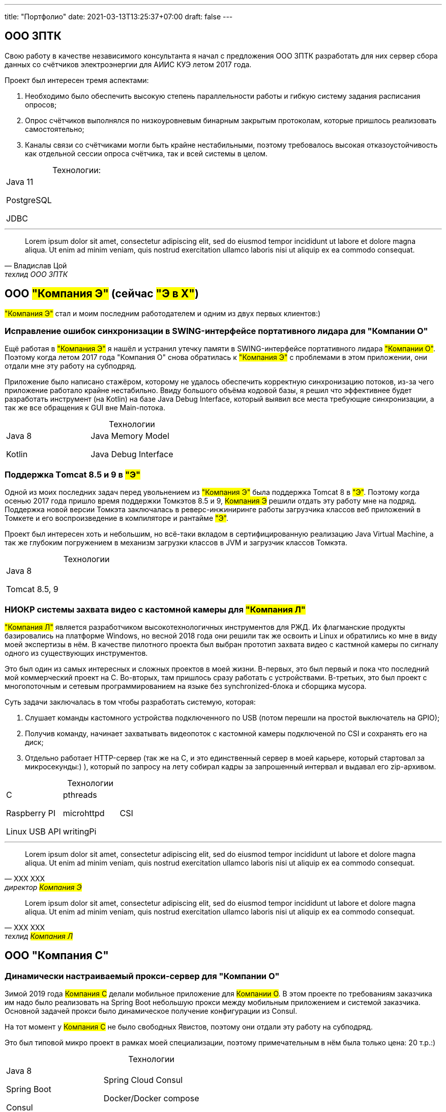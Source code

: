 ---
title: "Портфолио"
date: 2021-03-13T13:25:37+07:00
draft: false
---

== ООО ЗПТК
:!table-caption:

Свою работу в качестве независимого консультанта я начал с предложения ООО ЗПТК разработать для них сервер сбора данных со счётчиков электроэнергии для АИИС КУЭ летом 2017 года.

Проект был интересен тремя аспектами:

. Необходимо было обеспечить высокую степень параллельности работы и гибкую систему задания расписания опросов;
. Опрос счётчиков выполнялся по низкоуровневым бинарным закрытым протоколам, которые пришлось реализовать самостоятельно;
. Каналы связи со счётчиками могли быть крайне нестабильными, поэтому требовалось высокая отказоустойчивость как отдельной сессии опроса счётчика, так и всей системы в целом.

.Технологии:
[cols="3"]
|===
|
Java 11

PostgreSQL

JDBC
|
|
|===

---

"Lorem ipsum dolor sit amet, consectetur adipiscing elit, sed do eiusmod tempor incididunt ut labore et dolore magna aliqua.
Ut enim ad minim veniam, quis nostrud exercitation ullamco laboris nisi ut aliquip ex ea commodo consequat."
-- Владислав Цой, техлид ООО ЗПТК

== ООО #"Компания Э"# (сейчас #"Э в Х"#)

#"Компания Э"# стал и моим последним работодателем и одним из двух первых клиентов:)

=== Исправление ошибок синхронизации в SWING-интерфейсе портативного лидара для "Компании О"

Ещё работая в #"Компания Э"# я нашёл и устранил утечку памяти в SWING-интерфейсе портативного лидара #"Компании О"#.
Поэтому когда летом 2017 года "Компания О" снова обратилась к #"Компания Э"# с проблемами в этом приложении, они отдали мне эту работу на субподряд.

Приложение было написано стажёром, которому не удалось обеспечить корректную синхронизацию потоков, из-за чего приложение работало крайне нестабильно.
Ввиду большого объёма кодовой базы, я решил что эффективнее будет разработать инструмент (на Kotlin) на базе Java Debug Interface, который выявил все места требующие синхронизации, а так же все обращения к GUI вне Main-потока.

.Технологии
[cols="3"]
|===
|
Java 8

Kotlin
|
Java Memory Model

Java Debug Interface
|
|===

=== Поддержка Тomcat 8.5 и 9 в #"Э"#

Одной из моих последних задач перед увольнением из #"Компания Э"# была поддержка Tomcat 8 в #"Э"#.
Поэтому когда осенью 2017 года пришло время поддержки Томкэтов 8.5 и 9, #Компания Э# решили отдать эту работу мне на подряд.
Поддержка новой версии Томкэта заключалась в реверс-инжиниринге работы загрузчика классов веб приложений в Томкете и его воспроизведение в компиляторе и рантайме #"Э"#.

Проект был интересен хоть и небольшим, но всё-таки вкладом в сертифицированную реализацию Java Virtual Machine, а так же глубоким погружением в механизм загрузки классов в JVM и загрузчик классов Томкэта.

.Технологии
[cols="3"]
|===
|
Java 8

Tomcat 8.5, 9
|
|
|===

=== НИОКР системы захвата видео с кастомной камеры для #"Компания Л"#

#"Компания Л"# является разработчиком высокотехнологичных инструментов для РЖД.
Их флагманские продукты базировались на платформе Windows, но весной 2018 года они решили так же освоить и Linux и обратились ко мне в виду моей экспертизы в нём.
В качестве пилотного проекта был выбран прототип захвата видео с кастмной камеры по сигналу одного из существующих инструментов.

Это был один из самых интересных и сложных проектов в моей жизни.
В-первых, это был первый и пока что последний мой коммерческий проект на С.
Во-вторых, там пришлось сразу работать с устройствами.
В-третьих, это был проект с многопоточным и сетевым программированием на языке без synchronized-блока и сборщика мусора.

Суть задачи заключалась в том чтобы разработать системую, которая:

. Слушает команды кастомного устройства подключенного по USB (потом перешли на простой выключатель на GPIO);
. Получив команду, начинает захватывать видеопоток с кастомной камеры подключеной по CSI и сохранять его на диск;
. Отдельно работает HTTP-сервер (так же на С, и это единственный сервер в моей карьере, который стартовал за микросекунды:) ), который по запросу на лету собирал кадры за запрошенный интервал и выдавал его zip-архивом.

.Технологии
[cols="3"]
|===
|
C

Raspberry PI

Linux USB API
|
pthreads

microhttpd

writingPi
|
CSI
|===

---

"Lorem ipsum dolor sit amet, consectetur adipiscing elit, sed do eiusmod tempor incididunt ut labore et dolore magna aliqua.
Ut enim ad minim veniam, quis nostrud exercitation ullamco laboris nisi ut aliquip ex ea commodo consequat."
-- ХХХ ХХХ, директор #Компания Э#

"Lorem ipsum dolor sit amet, consectetur adipiscing elit, sed do eiusmod tempor incididunt ut labore et dolore magna aliqua.
Ut enim ad minim veniam, quis nostrud exercitation ullamco laboris nisi ut aliquip ex ea commodo consequat."
-- ХХХ ХХХ, техлид #Компания Л#

== ООО "Компания С"

=== Динамически настраиваемый прокси-сервер для "Компании О"

Зимой 2019 года #Компания С# делали мобильное приложение для #Компании О#.
В этом проекте по требованиям заказчика им надо было реализовать на Spring Boot небольшую прокси между мобильным приложением и системой заказчика.
Основной задачей прокси было динамическое получение конфигурации из Consul.

На тот момент у #Компания С# не было свободных Явистов, поэтому они отдали эту работу на субподряд.

Это был типовой микро проект в рамках моей специализации, поэтому примечательным в нём была только цена: 20 т.р.:)

.Технологии
[cols="3"]
|===
|
Java 8

Spring Boot

Consul
|
Spring Cloud Consul

Docker/Docker compose
|
|===

=== Сервер приложения для проверки бизнес-гипотезы для #"Компании СЛ"#

Зимой 2021 года #Компания С# начала делать новый проект для #Компании СЛ#.
По требованиям  заказчика, бакэнд должен был быть под платформу Java, у #Компании С# снова не было свободных Явистов и они снова обратились ко мне.

На этот раз проект довольно большой и он всё ещё в процессе разработки.
Приложение является расширением основной системы, поэтому большую часть функций делегирует, а большую часть данных хранит в основной системе.
Но приложение добавляет небольшой кусочек собственных функциональности и данных, а данные основной системы трансформирует определённым образом.

Пока что в проекте три интересных аспекта:

. Довольно высокие требования по по производительности, поэтому я выбрал реактивный стэк;
. Благодаря Котлину и корутинам, реактивный стэк не взрывает мозг и визуально мало чем отличается от синхронного кода;
. Ввиду специфики приложения, приходится искать баланс между временем отклика системы (количеством запросов к основной системе) и согласованностью данных (кэшированием данных основной системы).

.Технологии
[cols="3"]
|===
|
Kotlin

Spring Web Flux/R2DBC

Spring Rest Doc/Openapi

Ktor client
|
Testcontainers

Kotest

Wiremock
|
PostgreSQL

Docker/Docker compose

Github Actions;
|===

---

"Lorem ipsum dolor sit amet, consectetur adipiscing elit, sed do eiusmod tempor incididunt ut labore et dolore magna aliqua.
Ut enim ad minim veniam, quis nostrud exercitation ullamco laboris nisi ut aliquip ex ea commodo consequat."
-- ХХХ ХХХ, директор #Компания Э#

== ООО "Компания Т"

=== Система защиты и лицензирования алгоритма торговли на бирже крипто-валют

#Компания Т# разработала уникальный алгоритм торговли на бирже крипто-валют, который был запрограммирован на Python.
Зимой 2019 года они обратились ко мне для решения трёх задач:

. Защита самого алгоритма от реверс-инжиниринга;
. Разработка системы лицензирования доступа к алгоритма;
. Разработка GUI для управления алгоритмом.

Для защиты от реверс-инжиниринга, я решил что будет достаточно скомпилировать скрипт в нативный Cython - нативный код сам по себе сложен для реверс-инжениринг, не говоря уж о нативном коде полученным из динамического языка высокого уровня.

Лицензирование я обеспечил, реализовав сервер лицензий и зашив проверку лицензии в алгоритм.

Наконец, GUI я сделал на QT, а для того чтобы избавить конечного пользователя от возни с интерпретатором Питона, я упаковал приложение pyinstaller-ом;

Это был мой первый и пока что последний коммерческий проект на Python.

.Технологии
[cols="3"]
|===
|
Python/Cython

QT/PySide2

pyinstaller
|
Flask

Docker/Docker compose
|
|===


=== Сервер Передачи данных

Разработав приложение #Компания Т# переключилась на разработку мобильного приложения для отслеживания работы бота.
Летом 2020 года возникла необходимость связать эти два пользовательских приложения и они снова обратились ко мне.

Суть проект заключалась в разработке сервера, выполняющего три функции:

. АПИ для сохранения данных ботом;
. АПИ для получения данных мобильным приложением;
. АПИ для отправки ботом пуш-нотификаций в мобильное приложение.

Это был типовой проект в рамках моей специализации, поэтому примечательным в нём была только цена: 120 т.р.:)

.Технологии
[cols="3"]
|===
|
Kotlin

Spring Boot

Ebean
|
PostgreSQL

Testcontainers

Kotest
|

Docker/Docker compose

APNS
|===


---

"Lorem ipsum dolor sit amet, consectetur adipiscing elit, sed do eiusmod tempor incididunt ut labore et dolore magna aliqua.
Ut enim ad minim veniam, quis nostrud exercitation ullamco laboris nisi ut aliquip ex ea commodo consequat."
-- ХХХ ХХХ, директор #Компания Э#

== Компания "Он"

=== Прототипы Android и iOS приложения для проверки бизнес-гипотезы

Весной 2019 года #Компания Он# обратились ко за разработкой прототипа Андроид-приложения для проверки бизнес-гипотезы.

Суть приложения заключалась в том, чтобы хранить определённые пользовательские данные и использовать их для автоматизации заполнения схожих Веб-форм на различных сайтах.

Практически сразу стало понятно, что писать и поддерживать скрипты заполнения форм на стандартном АПИ WebView будет слишком долго и дорого, поэтому я разработал DSL на базе корутин Котлина, который позволял описывать шаги заполнения формы в декларативном стиле.

В процессе разработки скриптов, мне пришлось довольно глубоко погрузиться в устройство современных веб-ферймворках, для того чтобы понять как автоматизировать заполнение форм, управляемых ими.

Изначально разрабатывалась версия только под Андроид, но спустя несколько месяцев разработки, заказчик захотел так же и версию под iOS.
Понимая, что самым дорогим в проекте были скрипты я решил, вместо портирования их под iOS рискнуть и выделить их в мультиплатформенный модуль.

И не смотря на то, что в процессе подключения KMM-модуля к iOS-приложению пришлось преодолеть ряд трудностей, я уверен, что это решение сэкономило заказчику 50-100% итоговой стоимости проекта.
Которая в результате составила 240 т.р., в которые вошли:

. Разработка Android приложения;
. Разработка iOS приложения;
. Разработка и поддержка 20 скриптов заполнения сложных форм;
. Редизайн обоих приложений.

.Технологии
[cols="3"]
|===
|
Kotlin

Kotlin Multiplatform Mobile

Kotlin Coroutines

JavaScript
|
WebView

React

Angular

Vue.js
|

Android

iOS
|
|===

---

"Lorem ipsum dolor sit amet, consectetur adipiscing elit, sed do eiusmod tempor incididunt ut labore et dolore magna aliqua.
Ut enim ad minim veniam, quis nostrud exercitation ullamco laboris nisi ut aliquip ex ea commodo consequat."
-- ХХХ ХХХ, директор #Компания Э#

== "Компания Б"

=== Реинжениринг модуля отчётности

#Компания Б# среди прочего занимается разработкой #Продукта Т# - комплексного решения для организации взаимодействия с клиентами в чатах и мессенджерах.
Весной 2019 года они обратились ко мне с просьбой провести реинжиниринг модуля отчётности этого продукта, на который им не хватало собственных ресурсов.

В оригинальном модуле было порядка 20 сложно диагностируемых ошибок вызванных кэшированием данных, и в процессе работы он часто потреблял чрезмерно много памяти, что приводило к отказу основного приложения.

Я провёл реверс-инжиниринг оригинального модуля, выделил его в отдельный процесс, реализовал потоковую передачу данных от сервера БД до браузер клиента.
Потоковый режим работы и работа с JDBC напрямую, позволили исправить ошибки оригинального модуля, существенно повысить производительность нового модуля и решить проблемы с количеством потребляемой памяти.

Не смотря на то, что выполнение проекта заняло значительно больше времени, чем планировалось, мы продолжили сотрудничество в формате аутстаффа и проработали в таком формате ещё полтора года.

=== Реинжениринг модуля маршрутизации

Работая в режиме аутстаффа летом 2020 года я провёл реинжиниринг модуля маршрутизации.
Модуль маршрутизации является сердцем системы, которое соединяет клиентов и операторов и если оно не работает, вся система теряет возможность функционировать.

За годы разработки этот модуль накопил большое количество техдолга, который привел к серьёзным проблемам с производительностью, которые, в свою очередь повлекли серьёзные проблемы в качестве обслуживания у одного из стратегических клиентов #Компании Б#.

Я провёл реинжиниринг этого модуля в соответствии с принципами link:++{{< ref "book/developing-ergonomic-code" >}}++[Эргономичного подхода].
Это дало поразительный 300-кратный рост пропускной способности системы без потери функциональности и позволило сохранить стратегического клиента.

.Технологии
[cols="3"]
|===
|
Java 8

Spring Boot
|
PostgreSQL

Oracle

JDBC
|
SQL
|===

---

"Lorem ipsum dolor sit amet, consectetur adipiscing elit, sed do eiusmod tempor incididunt ut labore et dolore magna aliqua.
Ut enim ad minim veniam, quis nostrud exercitation ullamco laboris nisi ut aliquip ex ea commodo consequat."
-- ХХХ ХХХ, директор #Компания Э#

== Опыт работы в найме
См. link:++{{< ref "resume">}}++[резюме].

{empty} +
